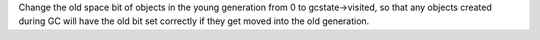 Change the old space bit of objects in the young generation from 0 to
gcstate->visited, so that any objects created during GC will have the old
bit set correctly if they get moved into the old generation.
